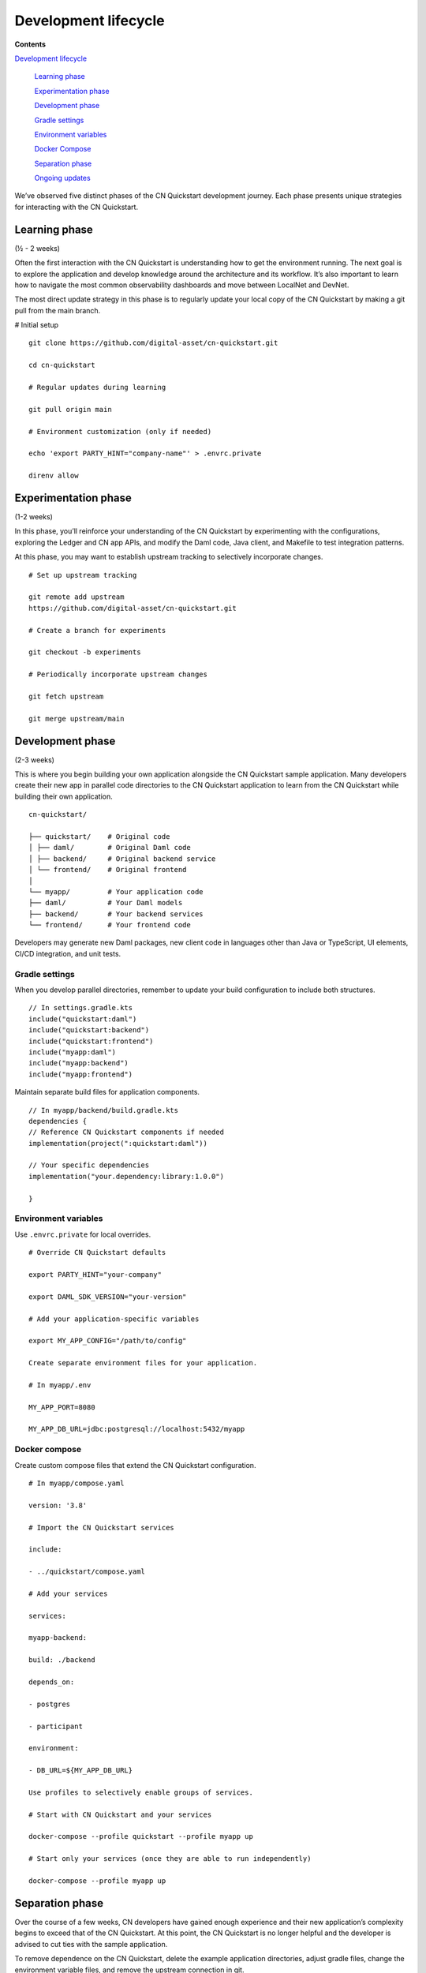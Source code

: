 Development lifecycle
=====================

.. wip::

**Contents**

`Development lifecycle <#development-lifecycle>`__

   `Learning phase <#learning-phase>`__

   `Experimentation phase <#experimentation-phase>`__

   `Development phase <#development-phase>`__

   `Gradle settings <#gradle-settings>`__

   `Environment variables <#environment-variables>`__

   `Docker Compose <#docker-compose>`__

   `Separation phase <#separation-phase>`__

   `Ongoing updates <#ongoing-updates>`__

We’ve observed five distinct phases of the CN Quickstart development journey.
Each phase presents unique strategies for interacting with the CN Quickstart.

Learning phase
---------------

(½ - 2 weeks)

Often the first interaction with the CN Quickstart is understanding how to get the environment running. 
The next goal is to explore the application and develop knowledge around the architecture and its workflow. 
It’s also important to learn how to navigate the most common observability
dashboards and move between LocalNet and DevNet.

The most direct update strategy in this phase is to regularly update
your local copy of the CN Quickstart by making a git pull from the main branch.

# Initial setup

::

   git clone https://github.com/digital-asset/cn-quickstart.git

   cd cn-quickstart

   # Regular updates during learning

   git pull origin main

   # Environment customization (only if needed)

   echo 'export PARTY_HINT="company-name"' > .envrc.private

   direnv allow

Experimentation phase
---------------------

(1-2 weeks)

In this phase, you’ll reinforce your understanding of the CN Quickstart by experimenting with the configurations, 
exploring the Ledger and CN app APIs, and modify the Daml code, Java client, and Makefile to test integration patterns.

At this phase, you may want to establish upstream tracking to selectively incorporate changes.

::

   # Set up upstream tracking

   git remote add upstream
   https://github.com/digital-asset/cn-quickstart.git

   # Create a branch for experiments

   git checkout -b experiments

   # Periodically incorporate upstream changes

   git fetch upstream

   git merge upstream/main

Development phase
-----------------

(2-3 weeks)

This is where you begin building your own application alongside the CN Quickstart sample application. 
Many developers create their new app in parallel code directories to the CN Quickstart application 
to learn from the CN Quickstart while building their own application.

::

   cn-quickstart/

   ├── quickstart/    # Original code
   │ ├── daml/        # Original Daml code
   │ ├── backend/     # Original backend service
   │ └── frontend/    # Original frontend
   │
   └── myapp/         # Your application code
   ├── daml/          # Your Daml models
   ├── backend/       # Your backend services
   └── frontend/      # Your frontend code

Developers may generate new Daml packages, new client code in languages
other than Java or TypeScript, UI elements, CI/CD integration, and unit
tests.

Gradle settings
~~~~~~~~~~~~~~~

When you develop parallel directories, remember to update your build
configuration to include both structures.

::

   // In settings.gradle.kts
   include("quickstart:daml")
   include("quickstart:backend")
   include("quickstart:frontend")
   include("myapp:daml")
   include("myapp:backend")
   include("myapp:frontend")

Maintain separate build files for application components.

::

   // In myapp/backend/build.gradle.kts
   dependencies {
   // Reference CN Quickstart components if needed
   implementation(project(":quickstart:daml"))

   // Your specific dependencies
   implementation("your.dependency:library:1.0.0")

   }

Environment variables
~~~~~~~~~~~~~~~~~~~~~

Use ``.envrc.private`` for local overrides.

::

   # Override CN Quickstart defaults

   export PARTY_HINT="your-company"

   export DAML_SDK_VERSION="your-version"

   # Add your application-specific variables

   export MY_APP_CONFIG="/path/to/config"

   Create separate environment files for your application.

   # In myapp/.env

   MY_APP_PORT=8080

   MY_APP_DB_URL=jdbc:postgresql://localhost:5432/myapp

Docker compose
~~~~~~~~~~~~~~

Create custom compose files that extend the CN Quickstart configuration.

::

   # In myapp/compose.yaml

   version: '3.8'

   # Import the CN Quickstart services

   include:

   - ../quickstart/compose.yaml

   # Add your services

   services:

   myapp-backend:

   build: ./backend

   depends_on:

   - postgres

   - participant

   environment:

   - DB_URL=${MY_APP_DB_URL}

   Use profiles to selectively enable groups of services.

   # Start with CN Quickstart and your services

   docker-compose --profile quickstart --profile myapp up

   # Start only your services (once they are able to run independently)

   docker-compose --profile myapp up

Separation phase
----------------

Over the course of a few weeks, CN developers have gained enough
experience and their new application’s complexity begins to exceed that
of the CN Quickstart. At this point, the CN Quickstart is no longer helpful and the
developer is advised to cut ties with the sample application.

To remove dependence on the CN Quickstart, delete the example application
directories, adjust gradle files, change the environment variable files,
and remove the upstream connection in git.

The developer’s source code repository is disconnected from the CN Quickstart
repository. It’s advisable to write a bridge document that maps
application components to their origins in the CN Quickstart to create a
historical development record.

::

   # Remove the CN Quickstart remote
   git remote remove upstream

   # Clean up unused directories (after backing up if needed)
   rm -rf quickstart/

   # Update build files to remove CN Quickstart references

   # Edit settings.gradle.kts, build.gradle.kts, etc.

Ongoing updates
---------------

By now, your application has likely outgrown the capabilities of the CN Quickstart.
However, the CN Quickstart continuously adds tooling features and updates existing tool versions. 
So you'll want the ability to update the development tooling and LocalNet support.

As a result, you'll periodically check into CN Quickstart to review the ChangeLog to see what is new, and then select components you’d like to include in your application.
You’ll find the CN Quickstart to be a source for improvements, rather than a direct dependency.

We recommend establishing a regular schedule (monthly or quarterly) to review CN Quickstart updates.

Your update strategy may include creating a temporary clone of the CN Quickstart to review changes, manually incorporating them into your project, and then removing the temporary clone.

::

   # Temporary clone to review changes

   git clone https://github.com/digital-asset/cn-quickstart.git
   cn-quickstart-temp

   cd cn-quickstart-temp

   git log --since="3 months ago" --pretty=format:"%h - %an, %ar : %s"

   # After identifying useful changes, manually incorporate them into your project

   # Then remove the temporary clone

   cd ..

   rm -rf cn-quickstart-temp

Every development team’s journey is unique. 
Adapt these strategies to fit your specific needs, team structure, and application requirements.
As a CN developer, your goal is to find an approach that supports your development goals while using the CN Quickstart as a foundation to accelerate your development lifecycle.

